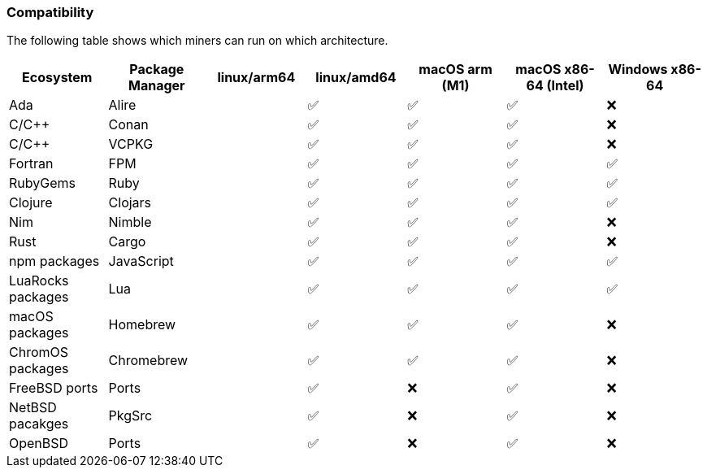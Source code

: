 === Compatibility
The following table shows which miners can run on which architecture.


[options="header",]
|===
|Ecosystem |Package Manager |linux/arm64 |linux/amd64 |macOS arm (M1) |macOS x86-64 (Intel) |Windows x86-64
|Ada
|Alire
|
| ✅
| ✅
| ✅
| ❌
|C/C++
|Conan
|
| ✅
| ✅
| ✅
| ❌
|C/C++
|VCPKG
|
| ✅
| ✅
| ✅
| ❌
|Fortran
|FPM
|
| ✅
| ✅
| ✅
| ✅
|RubyGems
|Ruby
|
| ✅
| ✅
| ✅
| ✅
|Clojure
|Clojars
|
| ✅
| ✅
| ✅
| ✅
|Nim
|Nimble
|
| ✅
| ✅
| ✅
| ❌
|Rust
|Cargo
|
| ✅
| ✅
| ✅
| ❌
//|PyPi packages
//|Pyton
//|
//| ✅
//| ✅
//| ✅
//| ✅
|npm packages
|JavaScript
|
| ✅
| ✅
| ✅
| ✅
|LuaRocks packages
|Lua
|
| ✅
| ✅
| ✅
| ✅
|macOS packages
|Homebrew
|
| ✅
| ✅
| ✅
| ❌
|ChromOS packages
|Chromebrew
|
| ✅
| ✅
| ✅
| ❌
|FreeBSD ports
|Ports
|
| ✅
| ❌
| ✅
| ❌
|NetBSD pacakges
|PkgSrc
|
| ✅
| ❌
| ✅
| ❌
|OpenBSD
|Ports
|
| ✅
| ❌
| ✅
| ❌
|===
